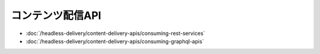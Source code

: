 コンテンツ配信API
=====================

-  :doc:`/headless-delivery/content-delivery-apis/consuming-rest-services`
-  :doc:`/headless-delivery/content-delivery-apis/consuming-graphql-apis`